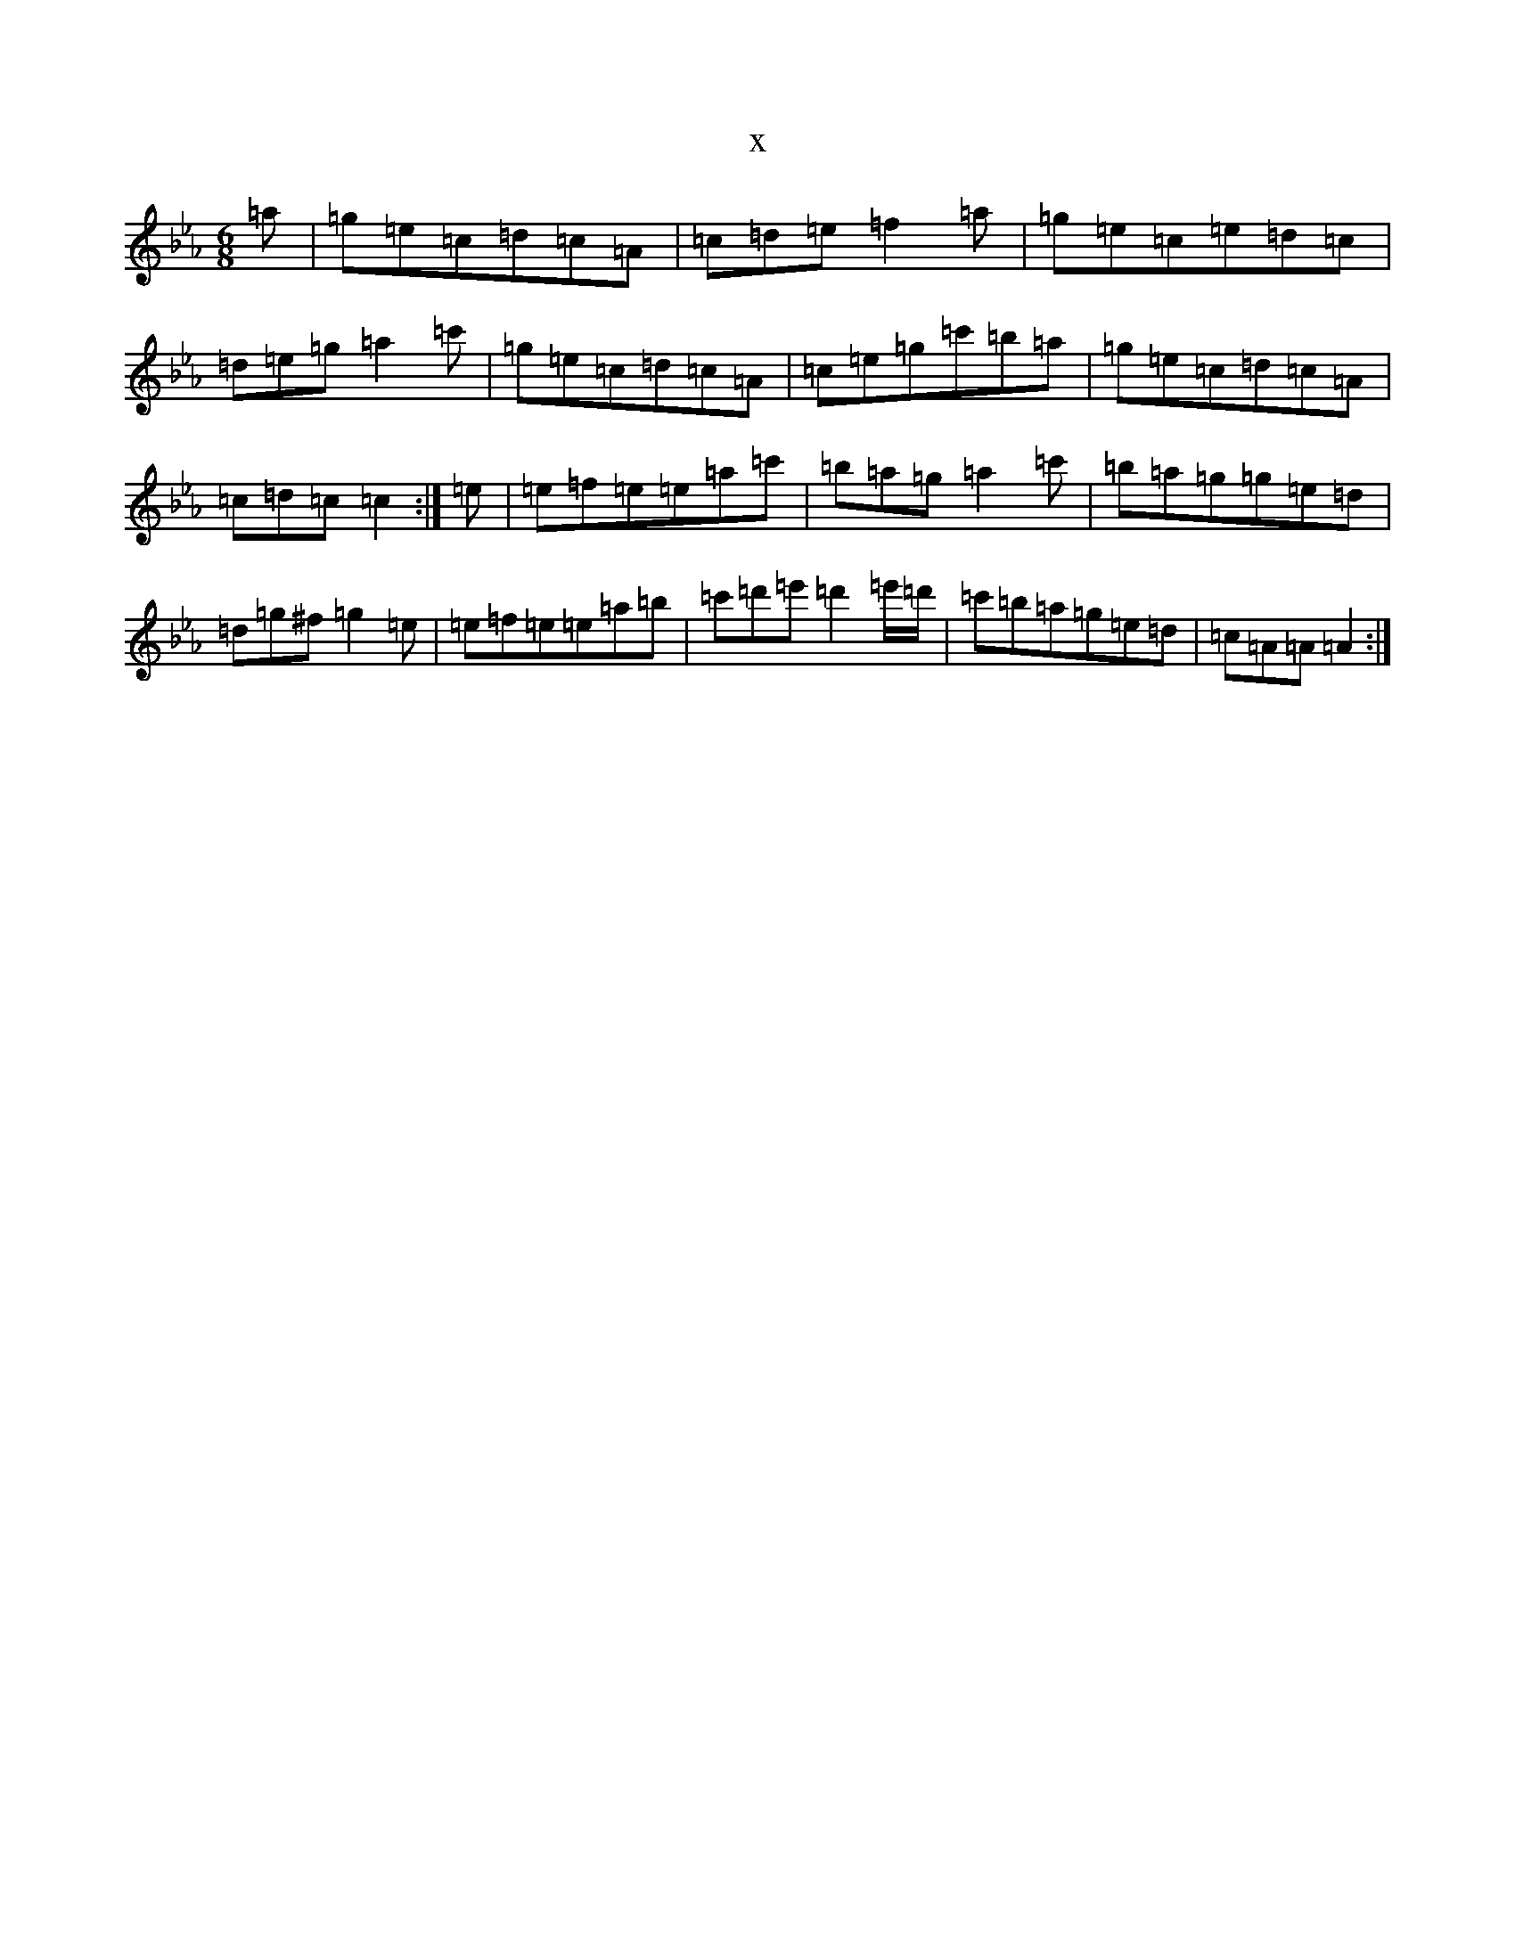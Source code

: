 X:8092
T:x
L:1/8
M:6/8
K: C minor
=a|=g=e=c=d=c=A|=c=d=e=f2=a|=g=e=c=e=d=c|=d=e=g=a2=c'|=g=e=c=d=c=A|=c=e=g=c'=b=a|=g=e=c=d=c=A|=c=d=c=c2:|=e|=e=f=e=e=a=c'|=b=a=g=a2=c'|=b=a=g=g=e=d|=d=g^f=g2=e|=e=f=e=e=a=b|=c'=d'=e'=d'2=e'/2=d'/2|=c'=b=a=g=e=d|=c=A=A=A2:|